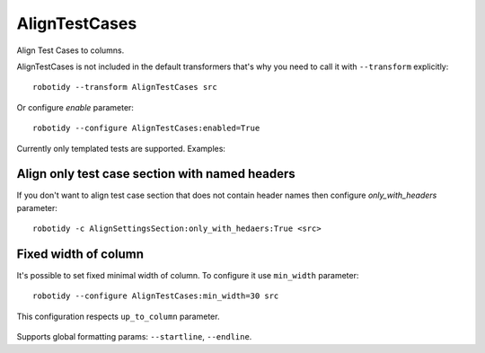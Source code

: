 .. _AlignTestCases:

AlignTestCases
================================

Align Test Cases to columns.

AlignTestCases is not included in the default transformers that's why you need to call it with ``--transform`` explicitly::

    robotidy --transform AlignTestCases src

Or configure `enable` parameter::

    robotidy --configure AlignTestCases:enabled=True

Currently only templated tests are supported. Examples:

.. tabs::

   .. code-tab:: robotframework Before

        *** Settings ***
        Test Template    Templated Keyword

        *** Test Cases ***    baz    qux
        # some comment
        test1    hi    hello
        test2 long test name    asdfasdf    asdsdfgsdfg

   .. code-tab:: robotframework After

        *** Settings ***
        Test Template    Templated Keyword

        *** Test Cases ***      baz         qux
        # some comment
        test1                   hi          hello
        test2 long test name    asdfasdf    asdsdfgsdfg
                                bar1        bar2

.. tabs::

   .. code-tab:: robotframework Before

        *** Settings ***
        Test Template    Dummy

        *** Test Cases ***
        Test1    ARG1
            [Tags]    sanity
            [Documentation]  Validate Test1
        Test2    ARG2
            [Tags]    smoke
            [Documentation]  Validate Test2

   .. code-tab:: robotframework After


        *** Settings ***
        Test Template    Dummy

        *** Test Cases ***
        Test1     ARG1
                  [Tags]              sanity
                  [Documentation]     Validate Test1
        Test2     ARG2
                  [Tags]              smoke
                  [Documentation]     Validate Test2

Align only test case section with named headers
------------------------------------------------
If you don't want to align test case section that does not contain header names then configure `only_with_headers` parameter::

    robotidy -c AlignSettingsSection:only_with_hedaers:True <src>

Fixed width of column
-------------------------
It's possible to set fixed minimal width of column. To configure it use ``min_width`` parameter::

    robotidy --configure AlignTestCases:min_width=30 src

This configuration respects ``up_to_column`` parameter.

   .. code-tab:: robotframework Before

        *** Test Cases ***    baz    qux
        # some comment
        test1    hi    hello
        test2 long test name    asdfasdf    asdsdfgsdfg
            bar1  bar2

   .. code-tab:: robotframework After

        *** Test Cases ***            baz                           qux
        # some comment
        test1                         hi                            hello
        test2 long test name          asdfasdf                      asdsdfgsdfg
                                      bar1                          bar2

Supports global formatting params: ``--startline``, ``--endline``.

